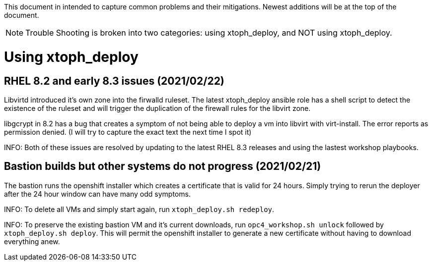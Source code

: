 This document in intended to capture common problems and their mitigations.  Newest additions will be at the top of the document.

NOTE: Trouble Shooting is broken into two categories: using xtoph_deploy, and NOT using xtoph_deploy.

= Using xtoph_deploy

== RHEL 8.2 and early 8.3 issues (2021/02/22)

Libvirtd introduced it's own zone into the firwalld ruleset.  The latest xtoph_deploy ansible role has a shell script to detect the existence of the ruleset and will trigger the duplication of the firewall rules for the libvirt zone.

libgcrypt in 8.2 has a bug that creates a symptom of not being able to deploy a vm into libvirt with virt-install.  The error reports as permission denied. (I will try to capture the exact text the next time I spot it)

INFO: Both of these issues are resolved by updating to the latest RHEL 8.3 releases and using the lastest workshop playbooks.

== Bastion builds but other systems do not progress (2021/02/21)

The bastion runs the openshift installer which creates a certificate that is valid for 24 hours.  Simply trying to rerun the deployer after the 24 hour window can have many odd symptoms.

INFO: To delete all VMs and simply start again, run `xtoph_deploy.sh redeploy`.  

INFO: To preserve the existing bastion VM and it's current downloads, run `opc4_workshop.sh unlock` followed by `xtoph_deploy.sh deploy`.  This will permit the openshift installer to generate a new certificate without having to download everything anew.
